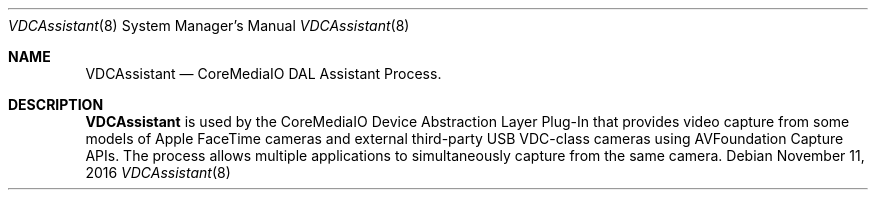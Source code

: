 .Dd November 11, 2016
.Dt VDCAssistant 8
.Os
.Sh NAME
.Nm VDCAssistant
.Nd CoreMediaIO DAL Assistant Process.
.Sh DESCRIPTION
.Nm
is used by the CoreMediaIO Device Abstraction Layer Plug-In that provides video capture from some models of Apple FaceTime cameras and external third-party USB VDC-class cameras using AVFoundation Capture APIs.  The process allows multiple applications to simultaneously capture from the same camera.